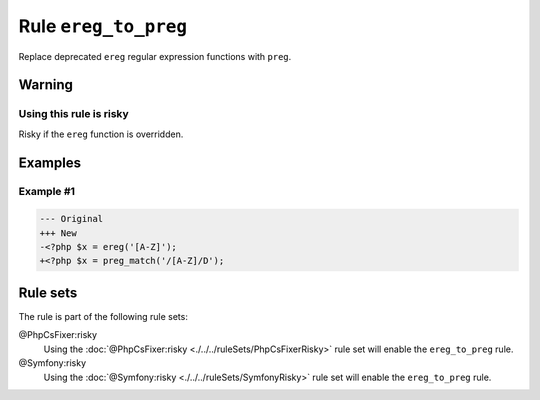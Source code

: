 =====================
Rule ``ereg_to_preg``
=====================

Replace deprecated ``ereg`` regular expression functions with ``preg``.

Warning
-------

Using this rule is risky
~~~~~~~~~~~~~~~~~~~~~~~~

Risky if the ``ereg`` function is overridden.

Examples
--------

Example #1
~~~~~~~~~~

.. code-block:: diff

   --- Original
   +++ New
   -<?php $x = ereg('[A-Z]');
   +<?php $x = preg_match('/[A-Z]/D');

Rule sets
---------

The rule is part of the following rule sets:

@PhpCsFixer:risky
  Using the :doc:`@PhpCsFixer:risky <./../../ruleSets/PhpCsFixerRisky>` rule set will enable the ``ereg_to_preg`` rule.

@Symfony:risky
  Using the :doc:`@Symfony:risky <./../../ruleSets/SymfonyRisky>` rule set will enable the ``ereg_to_preg`` rule.
